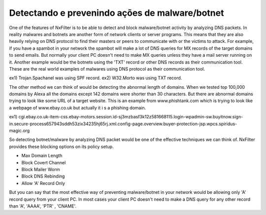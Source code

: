 Detectando e prevenindo ações de malware/botnet
^^^^^^^^^^^^^^^^^^^^^^^^^^^^^^^^^^^^^^^^^^^^^^^^^

One of the features of NxFilter is to be able to detect and block malware/botnet activity by analyzing DNS packets. In reality malwares and botnets are another form of network clients or server programs. This means that they are also heavily relying on DNS protocol to find their masters or peers to communicate with or the victims to attack.
For example, if you have a spambot in your network the spambot will make a lot of DNS queries for MX records of the target domains to send emails. But normally your client PC doesn't need to make MX queries unless they have a mail server running on it.
Another example would be the botnets using the 'TXT' record or other DNS records as their communication tool. These are the real world examples of malwares using DNS protocol as their communication tool.

ex1) Trojan.Spachanel was using SPF record.
ex2) W32.Morto was using TXT record.

The other method we can think of would be detecting the abnormal length of domains. When we tested top 100,000 domains by Alexa all the domains except 142 domains were shorter than 30 characters. But there are abnormal domains trying to look like some URL of a target website. This is an example from www.phishtank.com which is trying to look like a webpage of www.ebay.co.uk but actually it i s a phishing domain.

ex1) cgi.ebay.co.uk-item-css.ebay-motors.session.id-sj3mzbasf3k12z581668115.login-wpadmin-sw.buyitnow.sign-in.secure-process657943sddh53zix34235hj65rj.xml.config-page.overview.buyer-protection-jsp.wpcs.spiridus-magic.org

So detecting botnet/malware by analyzing DNS packet would be one of the effective techniques we can think of. NxFilter provides these blocking options on its policy setup.

- Max Domain Length
- Block Covert Channel
- Block Mailer Worm
- Block DNS Rebinding
- Allow 'A' Record Only

But you can say that the most effective way of preventing malware/botnet in your network would be allowing only 'A' record query from your client PC. In most cases your client PC doesn't need to make a DNS query for any other record than 'A', 'AAAA', 'PTR' , 'CNAME'.
